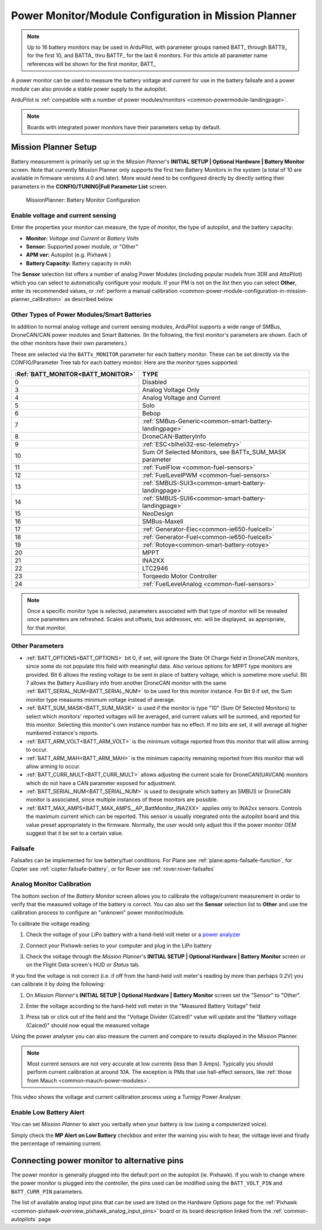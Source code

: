 .. _common-power-module-configuration-in-mission-planner:

=====================================================
Power Monitor/Module Configuration in Mission Planner
=====================================================

.. note:: Up to 16 battery monitors may be used in ArduPilot, with parameter groups named BATT\_ through BATT9\_ for the first 10, and BATTA\_ thru BATTF\_ for the last 6 monitors. For this article all parameter name references will be shown for the first monitor, BATT\_

A power monitor can be used to measure the battery voltage and current for use in the battery failsafe and a power module can also provide a stable power supply to the autopilot.

ArduPilot is :ref:`compatible with a number of power modules/monitors <common-powermodule-landingpage>`.

.. note:: Boards with integrated power monitors have their parameters setup by default.

Mission Planner Setup
=====================

Battery measurement is primarily set up in the *Mission Planner*'s
**INITIAL SETUP \| Optional Hardware \| Battery Monitor** screen. Note that currently Mission Planner only supports the first two Battery Monitors in the system (a total of 10 are available in firmware versions 4.0 and later). More would need to be configured directly by directly setting their parameters in the **CONFIG/TUNING\|Full Parameter List** screen.

.. figure:: ../../../images/MissionPlanner_BatteryMonitorConfiguration.png
   :target: ../_images/MissionPlanner_BatteryMonitorConfiguration.png

   MissionPlanner: Battery Monitor Configuration

Enable voltage and current sensing
----------------------------------

Enter the properties your monitor can measure, the type of monitor, the
type of autopilot, and the battery capacity:

-  **Monitor:** *Voltage and Current* or *Battery Volts*
-  **Sensor:** Supported power module, or "Other"
-  **APM ver:** Autopilot (e.g. Pixhawk )
-  **Battery Capacity:** Battery capacity in mAh

The **Sensor** selection list offers a number of analog Power Modules
(including popular models from 3DR and AttoPilot) which you can select
to automatically configure your module. If your PM is not on the list
then you can select **Other**, enter its recommended values, or 
:ref:`perform a manual calibration <common-power-module-configuration-in-mission-planner_calibration>` as described below.

Other Types of Power Modules/Smart Batteries
--------------------------------------------

In addition to normal analog voltage and current sensing modules, ArduPilot supports a wide range of SMBus, DroneCAN/CAN power modules and Smart Batteries. (In the following, the first monitor's parameters are shown. Each of the other monitors have their own parameters.)

These are selected via the ``BATTx_MONITOR`` parameter for each battery monitor. These can be set directly via the CONFIG/Parameter Tree tab for each battery monitor. Here are the monitor types supported:

=================================     ========================================================
:Ref:`BATT_MONITOR<BATT_MONITOR>`       TYPE
=================================     ========================================================
0 	                                    Disabled
3 	                                    Analog Voltage Only
4 	                                    Analog Voltage and Current
5 	                                    Solo
6 	                                    Bebop
7 	                                    :ref:`SMBus-Generic<common-smart-battery-landingpage>`
8 	                                    DroneCAN-BatteryInfo
9 	                                    :ref:`ESC<blheli32-esc-telemetry>`
10 	                                 Sum Of Selected Monitors, see BATTx_SUM_MASK parameter
11 	                                 :ref:`FuelFlow <common-fuel-sensors>`
12 	                                 :ref:`FuelLevelPWM <common-fuel-sensors>`
13 	                                 :ref:`SMBUS-SUI3<common-smart-battery-landingpage>`
14 	                                 :ref:`SMBUS-SUI6<common-smart-battery-landingpage>`
15              	                     NeoDesign
16              	                     SMBus-Maxell
17 	                                 :ref:`Generator-Elec<common-ie650-fuelcell>`
18 	                                 :ref:`Generator-Fuel<common-ie650-fuelcell>`
19 	                                 :ref:`Rotoye<common-smart-battery-rotoye>`
20 	                                 MPPT
21 	                                 INA2XX
22 	                                 LTC2946
23 	                                 Torqeedo Motor Controller
24 	                                 :ref:`FuelLevelAnalog <common-fuel-sensors>`
=================================     ========================================================


.. note:: Once a specific monitor type is selected, parameters associated with that type of monitor will be revealed once parameters are refreshed. Scales and offsets, bus addresses, etc. will be displayed, as appropriate, for that monitor.

Other Parameters
----------------

- :ref:`BATT_OPTIONS<BATT_OPTIONS>` bit 0, if set, will ignore the State Of Charge field in DroneCAN monitors, since some do not populate this field with meaningful data. Also various options for MPPT type monitors are provided. Bit 6 allows the resting voltage to be sent in place of battery voltage, which is sometime more useful. Bit 7 allows the Battery Auxilliary info from another DroneCAN monitor with the same :ref:`BATT_SERIAL_NUM<BATT_SERIAL_NUM>` to be used for this monitor instance. For Bit 9 if set, the Sum monitor type measures minimum voltage instead of average.
- :ref:`BATT_SUM_MASK<BATT_SUM_MASK>` is used if the monitor is type "10" (Sum Of Selected Monitors) to select which monitors' reported voltages will be averaged, and current values will be summed, and reported for this monitor. Selecting this monitor's own instance number has no effect. If no bits are set, it will average all higher numbered instance's reports.
- :ref:`BATT_ARM_VOLT<BATT_ARM_VOLT>` is the minimum voltage reported from this monitor that will allow arming to occur.
- :ref:`BATT_ARM_MAH<BATT_ARM_MAH>` is the minimum capacity remaining reported from this monitor that will allow arming to occur.
- :ref:`BATT_CURR_MULT<BATT_CURR_MULT>` allows adjusting the current scale for DroneCAN(UAVCAN) monitors which do not have a CAN parameter exposed for adjustment.
- :ref:`BATT_SERIAL_NUM<BATT_SERIAL_NUM>` is used to designate which battery an SMBUS or DroneCAN monitor is associated, since multiple instances of these monitors are possible.
- :ref:`BATT_MAX_AMPS<BATT_MAX_AMPS__AP_BattMonitor_INA2XX>` applies only to INA2xx sensors. Controls the maximum current which can be reported. This sensor is usually integrated onto the autopilot board and this value preset appropriately in the firmware. Normally, the user would only adjust this if the power monitor OEM suggest that it be set to a certain value.

Failsafe
--------

Failsafes can be implemented for low battery/fuel conditions. For Plane see :ref:`plane:apms-failsafe-function`, for Copter see :ref:`copter:failsafe-battery`, or for Rover see :ref:`rover:rover-failsafes`

.. _common-power-module-configuration-in-mission-planner_calibration:

Analog Monitor Calibration
--------------------------

The bottom section of the *Battery Monitor* screen allows you to
calibrate the voltage/current measurement in order to verify that the
measured voltage of the battery is correct. You can also set the
**Sensor** selection list to **Other** and use the calibration process
to configure an "unknown" power monitor/module.

To calibrate the voltage reading:

#. Check the voltage of your LiPo battery with a hand-held volt meter or
   a `power analyzer <https://hobbyking.com/en_us/turnigy-130a-watt-meter-and-power-analyzer.html?___store=en_us>`__
#. Connect your Pixhawk-series to your computer and plug in the LiPo battery
#. Check the voltage through the *Mission Planner*'s **INITIAL SETUP \|
   Optional Hardware \| Battery Monitor** screen or on the Flight Data
   screen's HUD or *Status* tab.

   .. image:: ../../../images/MPCheckVoltage.jpg
       :target: ../_images/MPCheckVoltage.jpg

If you find the voltage is not correct (i.e. if off from the hand-held
volt meter's reading by more than perhaps 0.2V) you can calibrate it by doing the following:

#. On *Mission Planner*'s **INITIAL SETUP \| Optional Hardware \|
   Battery Monitor** screen set the "Sensor" to "Other".
#. Enter the voltage according to the hand-held volt meter in the
   "Measured Battery Voltage" field
#. Press tab or click out of the field and the "Voltage Divider
   (Calced)" value will update and the "Battery voltage (Calced)" should
   now equal the measured voltage

   .. image:: ../../../images/CalibrateVoltage.png
       :target: ../_images/CalibrateVoltage.png

Using the power analyser you can also measure the current and compare to
results displayed in the Mission Planner.

.. note::

   Most current sensors are not very accurate at low currents (less
   than 3 Amps). Typically you should perform current calibration at around
   10A. The exception is PMs that use hall-effect sensors, like :ref:`those from Mauch <common-mauch-power-modules>`.

This video shows the voltage and current calibration process using a
Turnigy Power Analyser.

..  youtube:: tEA0Or-1n18
    :width: 100%

Enable Low Battery Alert
------------------------

You can set *Mission Planner* to alert you verbally when your battery is
low (using a computerized voice).

Simply check the **MP Alert on Low Battery** checkbox and enter the
warning you wish to hear, the voltage level and finally the percentage
of remaining current.

.. image:: ../../../images/MP_battery_alarm_001.png
    :target: ../_images/MP_battery_alarm_001.png

.. image:: ../../../images/MP_battery_alarm_002.png
    :target: ../_images/MP_battery_alarm_002.png

.. image:: ../../../images/MP_battery_alarm_003.png
    :target: ../_images/MP_battery_alarm_003.png


Connecting power monitor to alternative pins
============================================

The power monitor is generally plugged into the default port on the
autopilot (ie. Pixhawk). If you wish to change where the power
monitor is plugged into the controller, the pins used can be modified
using the ``BATT_VOLT_PIN`` and ``BATT_CURR_PIN`` parameters.

The list of available analog input pins that can be used are listed on
the Hardware Options page for the :ref:`Pixhawk <common-pixhawk-overview_pixhawk_analog_input_pins>`  board or its board description linked from the :ref:`common-autopilots` page


